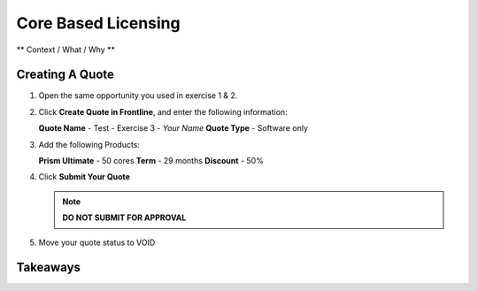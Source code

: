.. _core_based_licensing:

--------------------------
Core Based Licensing
--------------------------

** Context / What / Why **

Creating A Quote
+++++++++++++++++

#. Open the same opportunity you used in exercise 1 & 2.

#. Click **Create Quote in Frontline**, and enter the following information:

   **Quote Name** - Test - Exercise 3 - *Your Name*
   **Quote Type** - Software only

#. Add the following Products:

   **Prism Ultimate** - 50 cores
   **Term** - 29 months
   **Discount** - 50%

#. Click **Submit Your Quote**

   .. note::

      **DO NOT SUBMIT FOR APPROVAL**

#. Move your quote status to VOID


Takeaways
++++++++++
